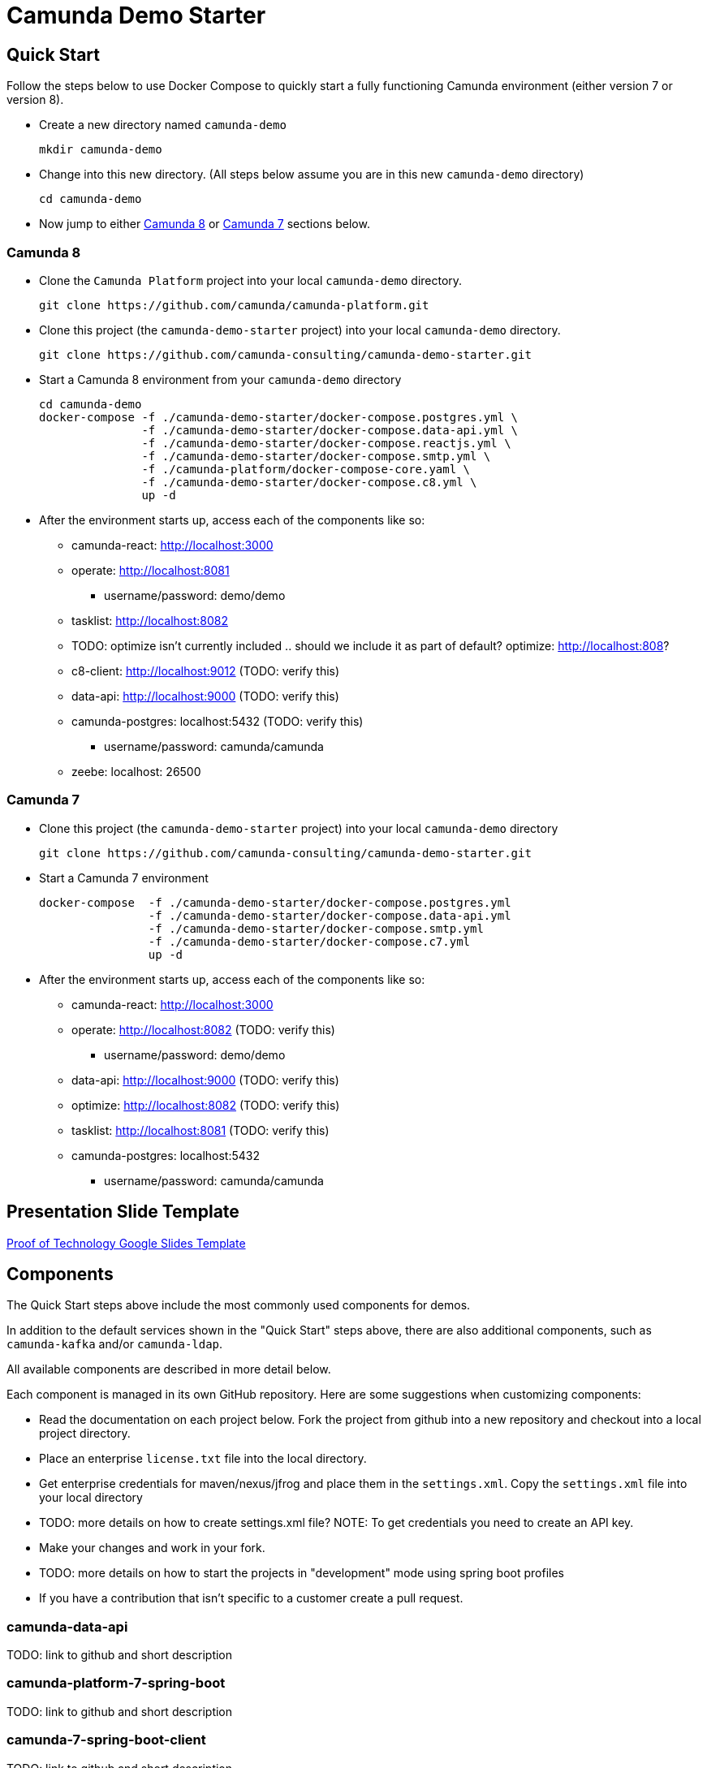 = Camunda Demo Starter

== Quick Start

Follow the steps below to use Docker Compose to quickly start a fully functioning Camunda environment (either version 7 or version 8).

* Create a new directory named `camunda-demo`

 mkdir camunda-demo

* Change into this new directory. (All steps below assume you are in this new `camunda-demo` directory)

 cd camunda-demo

* Now jump to either <<camunda_8_quick_start, Camunda 8>> or <<camunda_7_quick_start, Camunda 7>> sections below.

=== Camunda 8 [[camunda_8_quick_start]]

* Clone the `Camunda Platform` project into your local `camunda-demo` directory.

 git clone https://github.com/camunda/camunda-platform.git

* Clone this project (the `camunda-demo-starter` project) into your local `camunda-demo` directory.

 git clone https://github.com/camunda-consulting/camunda-demo-starter.git

* Start a Camunda 8 environment from your `camunda-demo` directory

 cd camunda-demo
 docker-compose -f ./camunda-demo-starter/docker-compose.postgres.yml \
                -f ./camunda-demo-starter/docker-compose.data-api.yml \
                -f ./camunda-demo-starter/docker-compose.reactjs.yml \
                -f ./camunda-demo-starter/docker-compose.smtp.yml \
                -f ./camunda-platform/docker-compose-core.yaml \
                -f ./camunda-demo-starter/docker-compose.c8.yml \
                up -d

* After the environment starts up, access each of the components like so:
** camunda-react: http://localhost:3000
** operate: http://localhost:8081
*** username/password: demo/demo
** tasklist: http://localhost:8082
** TODO: optimize isn't currently included .. should we include it as part of default? optimize: http://localhost:808?
** c8-client: http://localhost:9012 (TODO: verify this)
** data-api: http://localhost:9000 (TODO: verify this)
** camunda-postgres: localhost:5432 (TODO: verify this)
*** username/password: camunda/camunda
** zeebe: localhost: 26500

=== Camunda 7 [[camunda_7_quick_start]]

* Clone this project (the `camunda-demo-starter` project) into your local `camunda-demo` directory

 git clone https://github.com/camunda-consulting/camunda-demo-starter.git

* Start a Camunda 7 environment

 docker-compose  -f ./camunda-demo-starter/docker-compose.postgres.yml
                 -f ./camunda-demo-starter/docker-compose.data-api.yml
                 -f ./camunda-demo-starter/docker-compose.smtp.yml
                 -f ./camunda-demo-starter/docker-compose.c7.yml
                 up -d

* After the environment starts up, access each of the components like so:
** camunda-react: http://localhost:3000
** operate: http://localhost:8082 (TODO: verify this)
*** username/password: demo/demo
** data-api: http://localhost:9000 (TODO: verify this)
** optimize: http://localhost:8082 (TODO: verify this)
** tasklist: http://localhost:8081 (TODO: verify this)
** camunda-postgres: localhost:5432
*** username/password: camunda/camunda

== Presentation Slide Template

https://docs.google.com/presentation/d/1fI7mdW_Q6yEiM0H01b58aQVa74YkTnYj/[Proof of Technology Google Slides Template]

== Components

The Quick Start steps above include the most commonly used components for demos.

In addition to the default services shown in the "Quick Start" steps above, there are also additional components, such as `camunda-kafka` and/or `camunda-ldap`.

All available components are described in more detail below.

Each component is managed in its own GitHub repository. Here are some suggestions when customizing components:

* Read the documentation on each project below. Fork the project from github into a new repository and checkout into a local project directory.
* Place an enterprise `license.txt` file into the local directory.
* Get enterprise credentials for maven/nexus/jfrog and place them in the `settings.xml`. Copy the `settings.xml` file into your local directory
* TODO: more details on how to create settings.xml file? NOTE: To get credentials you need to create an API key.
* Make your changes and work in your fork.
* TODO: more details on how to start the projects in "development" mode using spring boot profiles
* If you have a contribution that isn't specific to a customer create a pull request.

=== camunda-data-api

TODO: link to github and short description

=== camunda-platform-7-spring-boot

TODO: link to github and short description

=== camunda-7-spring-boot-client

TODO: link to github and short description

=== camunda-8-spring-boot-client

TODO: link to github and short description

=== camunda-react

TODO: link to github and short description

=== camunda-servlet-project

TODO: link to github and short description

=== camunda-tomcat-docker

TODO: link to github and short description

=== camunda-kafka

TODO: link to github and short description

=== camunda-ldap

TODO: link to github and short description

=== camunda-postman

TODO: link to github and short description

=== camunda-dmn-worker

TODO: link to github and short description

=== Authentication and Authorization

TODO: describe using identity for securing the data api and rest apis?

== Documentation IN PROGRESS

TODO: MOVE all the following documentation into appropriate, individual project README's

TIP: Have a look at the docker-compose.<<>>.yml to see the other services you can run and build.

==== Camunda Platform

 Put the license.txt file with your license in the home directory of the project

IMPORTANT: Each project `camunda-data-api-demo`, `camunda-platform-spring-boot`, `camunda-reactjs-demo` each must have a settings.xml with the credentials.


*Build the default apps*

- camunda-platform - localhost:8080
- data-api - localhost:9000
- demo-reactjs - localhost:3000
- camunda-postgres - localhost:5432

```
docker-compose -f docker-compose.c7.yml  -f docker-compose.postgres.yml -f docker-compose.c7-optimize.yml -f docker-compose.data-api.yml  -f docker-compose.reactjs.yml up -d --build camunda-platform optimize data-api reactjs-demo
```

NOTE: It's possible to build and restart only a specific apps to speed up development.

```
 docker-compose -f docker-compose.<<>>.yml up -d --build <service-name>
```

TIP: Have a look at the docker-compose.<<>>.yml to see the other services you can run and build.

====

#### Camunda Platform
====
Camunda Platform in the context of this project is the Camunda Platform as custom embedded Spring-Boot app.

NOTE: Camunda Platform can be run independently of the the other apps. It can also be run in different flavors such as Tomcat with servlet-project. See the docker-compose files in project home.

For convenience there are several prebuilt or preconfigured components to make the poc's and custom demos easier and faster to do. Additionally a standardized file structure is utilized.

- BPMN Workflow Models are in `camunda-platform-spring-boot/src/main/resources/processes/sample.bpmn`

- Reusable delegates are in `camunda-platform-spring-boot/src/main/java/com/camunda/poc/starter/bpm`

- Integrations are in `camunda-platform-spring-boot/src/main/java/com/camunda/poc/starter/integration`

- Engine plugins `camunda-platform-spring-boot/src/main/java/com/camunda/poc/starter/plugin`

- Eventing and messaging `camunda-platform-spring-boot/src/main/java/com/camunda/poc/starter/pubsub`

- Specific technical use cases and integrations  `camunda-platform-spring-boot/src/main/java/com/camunda/poc/starter/usecase`

====

//===== CLI
//NOTE: You can enable spring-dev-tools to build front and back-end component in dev mode providing faster restarts and live-reload.
//
//run the app in dev mode by uncommenting spring-dev-tools in pom.xml
//
//WARNING: spring-dev-tools affects the way Camunda serializes objects into process vars and will cause serialization errors in some cases. So it is commented out in pom.xml by default.
//
//run the following with the appropriate profiles
//
//    mvn spring-boot:run -Dspring.profiles.active=poc,email,cors
//
//---




#### Running the data-api server for Dev
====
```
 docker-compose -f docker-compose.dev.yml up -d --build data-api
```
====

#### Modifying and developing the data-api server
====
You need to change this project when you want a new data api to access from your UI or Camunda Worflow. It is a quick way to mock and spin up an api to show a prospect how we can integrate with data and potentially their data model.

Spring, JPA, HATEOS, Lombok are used to quickly build API's that are standardized and reusable.

See the examples in the `src/main/java/com/camunda/poc/starter/data`

You need to create a `config`, `entity` and `Repository` to expose a new API.

NOTE: The ReactJS Demo is configured to use the exposed Data API relatively easily and Camunda project has some Delegate examples.

====



//====
//NOTE: You can enable spring-dev-tools to build front and back-end component in dev mode providing faster restarts and live-reload.
//
//run the app in dev mode by uncommenting spring-dev-tools in pom.xml
//
//WARNING: spring-dev-tools affects the way Camunda serializes objects into process vars and will cause serialization errors in some cases. So it is commented out in pom.xml by default.
//
//run the following with the appropriate profiles
//
//    mvn spring-boot:run -Dspring.profiles.active=poc,email,cors
//====

//#### Kafka

//===== CLI

//==== Using spring-boot profiles
//====
//Start Camunda with Basic Auth on REST api and Authorizations on foe webapps
//
// -Dspring.profiles.active=cors,pubsub,kafka,email,prod,poc,auth,auth-rest"
//
//====


### Project Structure

The project has an opinionated project structure.

#### Conventions for reusable or general usecase JAVA code

such as auth or securtity or email etc... belong in the appropriate package under the **_starter_** package.

For example for keycloak authentication

```java
src/main/java/com.camunda.poc.starter.auth.keycloak
```

#### **Conventions for JAVA code specific to a use case**

there is **_usecase_** package. Create a new package under this package.

```java
 src/main/java/com.camunda.poc.starter.usecase.your-use-case

```

See the project for examples

#### **Conventions for non-code artifacts**

BPMN files live in ```src/main/resources/processes``` and use a prefix for general and specific use-case `` usecase-usecase-example.bpmn ``

Example general use -case `` event-integration-example.bpmn ``

Example specific use-case `` renewal-process-example.bpmn ``



#### Conventions for JS code

JS code for custom ReactJS UI lives in
`` src/main/js/reactjs/<use-case> ``


## Setting up the App for your use-case

### Profiles

The application can have many different configurations depending on where it is deployed and what the goal of the deployment may be. Profiles can be set standalone or in conjunction with other profiles to create the configuration needed for the app. Each profile will enable specific functionality. Profiles are set and enabled by postfix on a .properties file and/or a @Profile annotation on the specific code.

The application utilizes Spring profiles to manage configurations and environments. See more here <https://docs.spring.io/spring-boot/docs/current/reference/html/boot-features-external-config.html>

The configurations are related to the profiles specified in the Profile Examples section. Additionally there is a default configuration that is not specific to an environment. The application uses properties to specify a configuration.

These configurations are grouped into files with the following naming pattern. `application-{profile}.properties` or just `application.properties` for the default configuration.

Profiles can be specified at the command line when the application starts. The notation is as follows. `-Dspring.profiles.active=dev,renewals`

Or you can use the application.properties file to specify the profile.

`spring.profiles.active: dev,renewals`

**Note:** Properties specified at the command line override properties in the .properties files.

**Note:** the global configurations are in the application.yml file in the resources directory.

**Profile Examples**

- Development `application-dev.properties` `-Dspring.profiles.active=dev`

- Authentication and Authorization `applicaiton-auth.yaml`

- Email `application-email.properites`

- Integration `application-integration.properties`

- Security `applicaiton-secutrity.properits`

- Renewals Use Case `application-renewals.properties`
- Production `application-prod.properties`

#### Custom Application Configuration through code

The ****AppConfigProperties.java**** class makes the configs code-able

Adding configs to this class allows you to customize the configurations. This class will pickup properties from a .properties/yaml and allow you to inject this class into other classes as needed.

**_more to come ..._**

### Externalizing Configuration

All the properties in the .properties files can be externalized.

Look at the **_application-prod.properties_** files for examples of utilizing environment variables with the app. This is particularly useful if your running in serverless environment and you cannot store property values in your code repo.



## Running the App

The application can be packaged as a jar for easy deployment to serverless environment. Example of starting with profiles also externalizing the Sendgrid api key.

[source,bash]
----
mvn clean install -DskipTests
java -Dspring.profiles.active=prod,renewals,email -DSENDGRID_API_KEY=<someapikey> -jar target/camunda-poc-starter.jar
----

or for development run

[source,bash]
----
mvn clean spring-boot:run -Dspring-boot.run.profiles=dev,<other profile>
----

**Profiles** can be specified at the command line when the application starts. The notation is as follows.

[source,bash]
----
-Dspring.profiles.active=<profile>,<profile>
----

Or you can use the application.properties file to specify the profile.

[source,yaml]
----
spring.profiles.active: <profile>,<profile>
----


## Deploying the app

### Docker and Docker-Compose

Services are configure in the docker-compose.yaml to run the app in docker with a default network.

1. Uncomment the appropriate services for your application and profiles in the docker-compose.yaml located in the docker-compose directory.
2. Make sure to build the spring-boot app
3. run docker-compose up from the docker-compose directory

### Heroku

Deploying to heroku requires the use of GIT and the Heroku CLI. See following for more on deploying spring applications.

- <https://devcenter.heroku.com/articles/deploying-spring-boot-apps-to-heroku>
- <https://devcenter.heroku.com/articles/procfile>
- <https://devcenter.heroku.com/articles/connecting-to-relational-databases-on-heroku-with-java#using-the-jdbc_database_url>

Sometimes it's necessary to reset the DB. See following.

- <https://devcenter.heroku.com/articles/heroku-postgresql#pg-reset>

#### Environment configs

There are a few configurations you must add to Heroku for the app to work correctly

- JDBC_DATABASE_URL - This config is added for you. You wont see it in the Heroku dashboard. Run the following command to confirm this is set.

----
heroku run echo \$JDBC_DATABASE_URL
----

- Externalize environment specific configurations that should not be stored in .properties files. E.g. mail server password

- Use environment configurations the app will use based off the profiles application-
----
<profile>.properties </profile>
----


TIP: **Procfile Example** This file is used to configure the HEROKU service to run the app. Spring profiles can be used along with the Procfile to configure the app. See profiles above for details on what each profile does. Keep in mind this is based on the Procfile and will only take affect in an environment that uses the procfile like Heroku.

----
web: java -Dserver.port=$PORT -Dspring.profiles.active=$PROFILE,$ENVIRONMENT -jar target/camunda-poc-starter-app.jar
----

In the heroku configuration panel we can feed in the parameters to our startup command and the app configs in the .properties files.

​
////
## TODO

- Use the Camunda REST api's from the React app
- **Add middle-ware layer to aggregate calls to the REST API e.g. GraphQL**

  - Implementation is to just add new spring controllers that call the camunda rest API's

- Add keycloak and route API calls through security

- **Create architecture diagrams to exemplify architecture usecases based on biz usecases**

- Externalize email template

- **Improve the style of the UI**

////